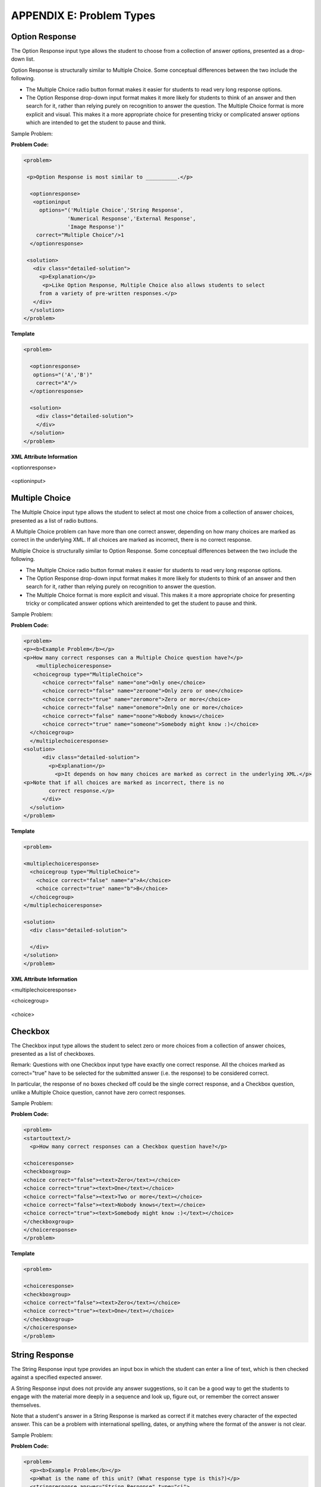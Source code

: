 .. raw:: latex
  
      \newpage %


==========================
APPENDIX E: Problem Types
==========================

Option Response
===============

The Option Response input type allows the student to choose from a collection of
answer options, presented as a drop-down list.

Option Response is structurally similar to Multiple Choice. Some conceptual
differences between the two include the following.

* The Multiple Choice radio button format makes it easier for students to read very long response options.

* The Option Response drop-down input format makes it more likely for students to think of an answer and then search for it, rather than relying purely on recognition to answer the question. The Multiple Choice format is more explicit and visual. This makes it a more appropriate choice for presenting tricky or complicated answer options which are intended to get the student to pause and think.

Sample Problem:

.. image:: ../Images/image287.png
    :width: 600  

**Problem Code:**

.. code-block:: xml

  <problem>

   <p>Option Response is most similar to __________.</p>

    <optionresponse>
     <optioninput
       options="('Multiple Choice','String Response',
                'Numerical Response','External Response',
                'Image Response')"
      correct="Multiple Choice"/>1
    </optionresponse>

   <solution>
     <div class="detailed-solution">
       <p>Explanation</p>
        <p>Like Option Response, Multiple Choice also allows students to select
       from a variety of pre-written responses.</p>
     </div>
    </solution>
  </problem>




**Template**

.. code-block:: xml

  <problem>

    <optionresponse>
     options="('A','B')"
      correct="A"/>
    </optionresponse>

    <solution>
      <div class="detailed-solution">
      </div>
    </solution>
  </problem> 



**XML Attribute Information**

<optionresponse>


  .. image:: ../Images/option_response1.png


<optioninput>

  .. image:: ../Images/optionresponse2.png


.. raw:: latex
  
      \newpage %


Multiple Choice 
===============


The Multiple Choice input type allows the student to select at most one choice
from a collection of answer choices, presented as a list of radio buttons.

A Multiple Choice problem can have more than one correct answer, depending on
how many choices are marked as correct in the underlying XML. If all choices are
marked as incorrect, there is no correct response.

Multiple Choice is structurally similar to Option Response. Some conceptual
differences between the two include the following.

• The Multiple Choice radio button format makes it easier for students to read very long response options.

• The Option Response drop-down input format makes it more likely for students to think of an answer and then search for it, rather than relying purely on recognition to answer the question.

• The Multiple Choice format is more explicit and visual. This makes it a more appropriate choice for presenting tricky or complicated answer options which areintended to get the student to pause and think. 

Sample Problem:

.. image:: ../Images/image289.png
 :width: 600  

**Problem Code:** 

.. code-block:: xml

  <problem>
  <p><b>Example Problem</b></p>
  <p>How many correct responses can a Multiple Choice question have?</p>
      <multiplechoiceresponse>
     <choicegroup type="MultipleChoice">
        <choice correct="false" name="one">Only one</choice>
        <choice correct="false" name="zeroone">Only zero or one</choice>
        <choice correct="true" name="zeromore">Zero or more</choice>
        <choice correct="false" name="onemore">Only one or more</choice>
        <choice correct="false" name="noone">Nobody knows</choice>
        <choice correct="true" name="someone">Somebody might know :)</choice>
    </choicegroup>
    </multiplechoiceresponse>
  <solution>
        <div class="detailed-solution">
          <p>Explanation</p>
            <p>It depends on how many choices are marked as correct in the underlying XML.</p>                  
  <p>Note that if all choices are marked as incorrect, there is no
          correct response.</p>
        </div>
    </solution>
  </problem>


**Template** 

.. code-block:: xml

  <problem>

  <multiplechoiceresponse>
    <choicegroup type="MultipleChoice">
      <choice correct="false" name="a">A</choice>
      <choice correct="true" name="b">B</choice>
    </choicegroup>
  </multiplechoiceresponse>

  <solution>
    <div class="detailed-solution">

    </div>
  </solution>
  </problem>


**XML Attribute Information**


<multiplechoiceresponse>

.. image:: ../Images/multipleresponse.png


<choicegroup>

  .. image:: ../Images/multipleresponse2.png


<choice>

  .. image:: ../Images/multipleresponse3.png


.. raw:: latex
  
      \newpage %


Checkbox
========

The Checkbox input type allows the student to select zero or more choices from a
collection of answer choices, presented as a list of checkboxes.

Remark: Questions with one Checkbox input type have exactly one correct
response. All the choices marked as correct="true" have to be selected for the
submitted answer (i.e. the response) to be considered correct.

In particular, the response of no boxes checked off could be the single correct
response, and a Checkbox question, unlike a Multiple Choice question, cannot
have zero correct responses.

Sample Problem:

.. image:: ../Images/image290.png
 :width: 600  


**Problem Code:**

.. code-block:: xml

  <problem>
  <startouttext/>
    <p>How many correct responses can a Checkbox question have?</p>

  <choiceresponse>
  <checkboxgroup>
  <choice correct="false"><text>Zero</text></choice>
  <choice correct="true"><text>One</text></choice>
  <choice correct="false"><text>Two or more</text></choice>
  <choice correct="false"><text>Nobody knows</text></choice>
  <choice correct="true"><text>Somebody might know :)</text></choice>
  </checkboxgroup>
  </choiceresponse>
  </problem>


**Template**

.. code-block:: xml

  <problem>

  <choiceresponse>
  <checkboxgroup>
  <choice correct="false"><text>Zero</text></choice>
  <choice correct="true"><text>One</text></choice>
  </checkboxgroup>
  </choiceresponse>
  </problem>

.. raw:: latex
  
     \newpage %


String Response
===============

The String Response input type provides an input box in which the student can
enter a line of text, which is then checked against a specified expected answer.

A String Response input does not provide any answer suggestions, so it can be a
good way to get the students to engage with the material more deeply in a
sequence and look up, figure out, or remember the correct answer themselves.

Note that a student's answer in a String Response is marked as correct if it
matches every character of the expected answer. This can be a problem with
international spelling, dates, or anything where the format of the answer is not
clear.

Sample Problem:

.. image:: ../Images/image291.png
 :width: 600   

**Problem Code:**

.. code-block:: xml

  <problem>
    <p><b>Example Problem</b></p>
    <p>What is the name of this unit? (What response type is this?)</p>
    <stringresponse answer="String Response" type="ci">
      <textline size="20"/>
    </stringresponse>
    <solution>
      <div class="detailed-solution">
        <p>Explanation</p>
        <p>The name of this unit is "String Response," written without the punctuation.</p>
        <p>Arbitrary capitalization is accepted.</p>
      </div>
    </solution>
  </problem>

**Template**

.. code-block:: xml

  <problem>
    <stringresponse answer="REPLACE_THIS" type="ci">
      <textline size="20"/>
    </stringresponse>
    <solution>
      <div class="detailed-solution">
      </div>
    </solution>
  </problem>

**XML Attribute Information**

<stringresponse>

  .. image:: ../Images/stringresponse.png

<textline>

  .. image:: ../Images/stringresponse2.png


.. raw:: latex
  
      \newpage %


Numerical Response
==================

The Numerical Response input type accepts a line of text input from the student
and evaluates the input for correctness based on its numerical value. The input
is allowed to be a number or a mathematical expression in a fixed syntax.

The answer is correct if it is within a specified numerical tolerance of the
expected answer.

The expected answer can be specified explicitly or precomputed by a Python
script.

Accepted input types include ``<formulaequationinput />`` and ``<textline />``.
However, the math display on ``<textline math="1" />`` uses a different parser
and has different capabilities than the response type--this may lead to student
confusion. For this reason, we strongly urge using ``<formulaequationinput />``
only, and the examples below show its use.

Sample Problem:

.. image:: ../Images/image292.png
 :width: 600   


**Problem Code**:

.. code-block:: xml

  <problem>
    <p><b>Example Problem</b></p>

  <p>What base is the decimal numeral system in?
      <numericalresponse answer="10">
          <formulaequationinput />
      </numericalresponse>
  </p>

    <p>What is the value of the standard gravity constant <i>g</i>, measured in m/s<sup>2</sup>? Give your answer to at least two decimal places.
    <numericalresponse answer="9.80665">
      <responseparam type="tolerance" default="0.01" />
      <formulaequationinput />
    </numericalresponse>
  </p>

  <!-- Use python script spacing. The following should not be indented! -->
  <script type="loncapa/python">
  computed_response = math.sqrt(math.fsum([math.pow(math.pi,2), math.pow(math.e,2)]))
  </script>
    
  <p>What is the distance in the plane between the points (pi, 0) and (0, e)? You can type math.
      <numericalresponse answer="$computed_response">
          <responseparam type="tolerance" default="0.0001" />
          <formulaequationinput />
      </numericalresponse>
  </p>
  <solution>
    <div class="detailed-solution">
      <p>Explanation</p>
      <p>The decimal numerical system is base ten.</p>
      <p>The standard gravity constant is defined to be precisely 9.80665 m/s<sup>2</sup>.
      This is 9.80 to two decimal places. Entering 9.8 also works.</p>
      <p>By the distance formula, the distance between two points in the plane is
         the square root of the sum of the squares of the differences of each coordinate.
        Even though an exact numerical value is checked in this case, the
        easiest way to enter this answer is to type
        <code>sqrt(pi^2+e^2)</code> into the editor. 
        Other answers like <code>sqrt((pi-0)^2+(0-e)^2)</code> also work.
      </p>
    </div>
  </solution>
  </problem>

**Templates**

Exact values

.. code-block:: xml

  <problem>

    <numericalresponse answer="10">
      <formulaequationinput />
    </numericalresponse>

    <solution>
    <div class="detailed-solution">

    </div>
  </solution>
  </problem>

Answers with decimal precision

.. code-block:: xml

  <problem>

    <numericalresponse answer="9.80665">
      <responseparam type="tolerance" default="0.01" />
      <formulaequationinput />
    </numericalresponse>

    <solution>
    <div class="detailed-solution">

    </div>
  </solution>
  </problem>

Answers with percentage precision

.. code-block:: xml

  <problem>

    <numericalresponse answer="100">
      <responseparam type="tolerance" default="10%" />
      <formulaequationinput />
    </numericalresponse>

    <solution>
    <div class="detailed-solution">

    </div>
  </solution>
  </problem>

Answers with scripts

.. code-block:: xml

  <problem>

  <!-- Use python script spacing. The following should not be indented! -->
  <script type="loncapa/python">
  computed_response = math.sqrt(math.fsum([math.pow(math.pi,2), math.pow(math.e,2)]))
  </script>

    <numericalresponse answer="$computed_response">
      <responseparam type="tolerance" default="0.0001" />
      <formulaequationinput />
    </numericalresponse>

    <solution>
    <div class="detailed-solution">

    </div>
  </solution>
  </problem>


**XML Attribute Information**

<script>

  .. image:: ../Images/numericalresponse.png


``<numericalresponse>``

+------------+----------------------------------------------+-------------------------------+
| Attribute  |                 Description                  |              Notes            |
+============+==============================================+===============================+
| ``answer`` | A value to which student input must be       | Note that any numeric         |
|            | equivalent. Note that this expression can be | expression provided by the    |
|            | expressed in terms of a variable that is     | student will be automatically |
|            | computed in a script provided in the problem | simplified on the grader's    |
|            | by preceding the appropriate variable name   | backend.                      |
|            | with a dollar sign.                          |                               |
|            |                                              |                               |
|            | This answer will be evaluated similar to a   |                               |
|            | student's input. Thus '1/3' and 'sin(pi/5)'  |                               |
|            | are valid, as well as simpler expressions,   |                               |
|            | such as '0.3' and '42'                       |                               |
+------------+----------------------------------------------+-------------------------------+


+------------------------+--------------------------------------------+--------------------------------------+
|       Children         |                 Description                |                 Notes                |
+========================+============================================+======================================+
| ``responseparam``      | used to specify a tolerance on the accepted|                                      |
|                        | values of a number. See description below. |                                      |
+------------------------+--------------------------------------------+--------------------------------------+
|``formulaequationinput``| An input specifically for taking math      |                                      |
|                        | input from students. See below.            |                                      |
+------------------------+--------------------------------------------+--------------------------------------+
| ``textline``           | A format to take input from students, see  | Deprecated for NumericalResponse.    |
|                        | description below.                         | Use ``formulaequationinput`` instead.|
+------------------------+--------------------------------------------+--------------------------------------+


<responseparam>

  .. image:: ../Images/numericalresponse4.png

<formulaequationinput/>

========= ============================================= =====
Attribute                  Description                  Notes
========= ============================================= =====
size      (optional) defines the size (i.e. the width)
          of the input box displayed to students for
          typing their math expression.
========= ============================================= =====

<textline> (While <textline /> is supported, its use is extremely discouraged.
We urge usage of <formulaequationinput />. See the opening paragraphs of the
`Numerical Response`_ section for more information.)

  .. image:: ../Images/numericalresponse5.png


Math Expression Syntax
----------------------

In NumericalResponses, the student's input may be more complicated than a
simple number. Expressions like ``sqrt(3)`` and even ``1+e^(sin(pi/2)+2*i)``
are valid, and evaluate to 1.73 and -0.13 + 2.47i, respectively.

A summary of the syntax follows:

Numbers
~~~~~~~

Accepted number types:

- Integers: '2520'
- Normal floats: '3.14'
- With no integer part: '.98'
- Scientific notation: '1.2e-2' (=0.012)
- More s.n.: '-4.4e+5' = '-4.4e5' (=-440,000)
- Appending SI suffixes: '2.25k' (=2,250). The full list:

  ====== ========== ===============
  Suffix Stands for One of these is
  ====== ========== ===============
  %      percent    0.01 = 1e-2
  k      kilo       1000 = 1e3
  M      mega       1e6
  G      giga       1e9
  T      tera       1e12
  c      centi      0.01 = 1e-2
  m      milli      0.001 = 1e-3
  u      micro      1e-6
  n      nano       1e-9
  p      pico       1e-12
  ====== ========== ===============

The largest possible number handled currently is exactly the largest float
possible (in the Python language). This number is 1.7977e+308. Any expression
containing larger values will not evaluate correctly, so it's best to avoid
this situation.

Default Constants
~~~~~~~~~~~~~~~~~

Simple and commonly used mathematical/scientific constants are included by
default. These include:

- ``i`` and ``j`` as ``sqrt(-1)``
- ``e`` as Euler's number (2.718...)
- ``pi``
- ``k``: the Boltzmann constant (~1.38e-23 in Joules/Kelvin)
- ``c``: the speed of light in m/s (2.998e8)
- ``T``: the positive difference between 0K and 0°C (285.15)
- ``q``: the fundamental charge (~1.602e-19 Coloumbs)

Operators and Functions
~~~~~~~~~~~~~~~~~~~~~~~

As expected, the normal operators apply (with normal order of operations): 
``+ - * / ^``. Also provided is a special "parallel resistors" operator given
by ``||``. For example, an input of ``1 || 2`` would represent the resistance
of a pair of parallel resistors (of resistance 1 and 2 ohms), evaluating to 2/3
(ohms).

At the time of writing, factorials written in the form '3!' are invalid, but
there is a workaround. Students can specify ``fact(3)`` or ``factorial(3)`` to
access the factorial function.

The default included functions are the following:

- Trig functions: sin, cos, tan, sec, csc, cot
- Their inverses: arcsin, arccos, arctan, arcsec, arccsc, arccot
- Other common functions: sqrt, log10, log2, ln, exp, abs
- Factorial: ``fact(3)`` or ``factorial(3)`` are valid. However, you must take
  care to only input integers. For example, ``fact(1.5)`` would fail.
- Hyperbolic trig functions and their inverses: sinh, cosh, tanh, sech, csch,
  coth, arcsinh, arccosh, arctanh, arcsech, arccsch, arccoth

.. raw:: latex
  
      \newpage %



Formula Response
================

The Formula Response input type accepts a line of text representing a
mathematical expression from the student and evaluates the input for equivalence
to a mathematical expression provided by the grader. Correctness is based on
numerical sampling of the symbolic expressions.

The syntax of the answers is shared with that of the Numerical Response,
including default variables and functions. The difference between the two
response types is that the Formula Response grader may specify unknown
variables. The student's response is compared against the instructor's
response, with the unknown variable(s) sampled at random values, as specified
by the problem author.

The answer is correct if both the student-provided response and the grader's
mathematical expression are equivalent to specified numerical tolerance, over a
specified range of values for each variable.

This kind of response type can handle symbolic expressions. However, it places
an extra burden on the problem author to specify the allowed variables in the
expression and the numerical ranges over which the variables must be sampled in
order to test for correctness.

A further note about the variables: when the following Greek letters are typed
out, an appropriate character is substituted:

  ``alpha beta gamma delta epsilon varepsilon zeta eta theta vartheta iota
  kappa lambda mu nu xi pi rho sigma tau upsilon phi varphi chi psi omega``

Note: ``epsilon`` is the lunate version, whereas ``varepsilon`` looks like a
backward 3.

Sample Problem:

.. image:: ../Images/image293.png
 :width: 600   

**Problem Code**:

.. code-block:: xml

  <problem>
    <p><b>Example Problem</b></p>
    <p>This is a short introduction to the Formula Response editor.</p>

    <p>Write an expression for the product of R_1, R_2, and the inverse of R_3.</p>
    <formularesponse type="ci" samples="R_1,R_2,R_3@1,2,3:3,4,5#10" answer="$VoVi">
      <responseparam type="tolerance" default="0.00001"/> 
      <formulaequationinput size="40" />
    </formularesponse>

    <p>Let <i>c</i> denote the speed of light. What is the relativistic energy <i>E</i> of an object of mass <i>m</i>?</p>
  <script type="loncapa/python">
  VoVi = "(R_1*R_2)/R_3"
  </script>
    <formularesponse type="cs" samples="m,c@1,2:3,4#10" answer="m*c^2">
      <responseparam type="tolerance" default="0.00001"/> 
      <text><i>E</i> =</text> <formulaequationinput size="40"/>
    </formularesponse>

    <p>Let <i>x</i> be a variable, and let <i>n</i> be an arbitrary constant. What is the derivative of <i>x<sup>n</sup></i>?</p>
  <script type="loncapa/python">
  derivative = "n*x^(n-1)"
  </script>
    <formularesponse type="ci" samples="x,n@1,2:3,4#10" answer="$derivative">
      <responseparam type="tolerance" default="0.00001"/> 
      <formulaequationinput size="40" />
    </formularesponse>

    <!-- Example problem specifying only one variable -->
    <formularesponse type="ci" samples="x@1,9#10" answer="x**2 - x + 4">
      <responseparam type="tolerance" default="0.00001"/> 
      <formulaequationinput size="40" />
    </formularesponse>

    <solution>
      <div class="detailed-solution">
        <p>Explanation</p>
        <p>Use standard arithmetic operation symbols and indicate multiplication explicitly.</p>
        <p>Use the symbol <tt>^</tt> to raise to a power.</p>
        <p>Use parentheses to specify order of operations.</p>
      </div>
    </solution>
  </problem>

XML Attribute Information

<script>


  .. image:: ../Images/formularesponse.png


<formularesponse>


  .. image:: ../Images/formularesponse3.png

Children may include ``<formulaequationinput/>``.

If you do not need to specify any samples, you should look into the use of the
Numerical Response input type, as it provides all the capabilities of Formula
Response without the need to specify any unknown variables.

<responseparam>


  .. image:: ../Images/formularesponse6.png

<formulaequationinput/>

========= ============================================= =====
Attribute                  Description                  Notes
========= ============================================= =====
size      (optional) defines the size (i.e. the width)
          of the input box displayed to students for
          typing their math expression.
========= ============================================= =====

.. raw:: latex
  
      \newpage %


Image Response
==============

The Image Response input type presents an image and accepts clicks on the image as an answer.
Images have to be uploaded to the courseware Assets directory. Response clicks are marked as correct if they are within a certain specified sub rectangle of the image canvas.

*Note The Mozilla Firefox browser is currently not supported for this problem type.*

Sample Problem:

.. image:: ../Images/image294.png
 :width: 600   


**Problem Code**:

.. code-block:: xml

  <problem>
    <p><b>Example Problem</b></p>
  <startouttext/>
      <p>You are given three shapes. Click on the triangle.</p>
      <endouttext/>
      <imageresponse>
      <imageinput src="/c4x/edX/edX101/asset/threeshapes.png" width="220" height="150" rectangle="(80,40)-(130,90)" />
      </imageresponse>
  </problem>
  Template
  <problem>
      <imageresponse>
      <imageinput src="Path_to_Image_File.png" width="220" height="150" rectangle="(80,40)-(130,90)" />
      </imageresponse> 
  </problem>

XML Attribute Information


<imageresponse>

  .. image:: ../Images/imageresponse1.png

<imageinput>

  .. image:: ../Images/imageresponse2.png

.. raw:: latex
  
      \newpage %


Custom Response
===============

A Custom Response input type accepts one or more lines of text input from the student and evaluate the inputs for correctness using an embedded Python script.

Sample Problem:

.. image:: ../Images/image295.png
 :width: 600  


**Problem Code**:

.. code-block:: xml

  <problem>
    <p><b>Example Problem</b></p>
  <script type="loncapa/python">

  def test_add_to_ten(expect,ans):
    try:
      a1=int(ans[0])
      a2=int(ans[1])
    except ValueError:
      a1=0
      a2=0
    return (a1+a2)==10

  def test_add(expect,ans):
    try:
      a1=float(ans[0])
      a2=float(ans[1])
    except ValueError:
      a1=0
      a2=0
    return (a1+a2)== float(expect)
  </script>

    <p>This question consists of two parts. </p>
  <p>First, enter two integers which sum to 10. </p>
  <customresponse cfn="test_add_to_ten">
          <textline size="40" /><br/>
          <textline size="40" />
  </customresponse>

    <p>Now enter two (finite) decimals which sum to 20.</p>
  <customresponse cfn="test_add" expect="20">
          <textline size="40" /><br/>
          <textline size="40" />
  </customresponse>

      <solution>
          <div class="detailed-solution">
              <p>Explanation</p>
            <p>For the first part, any two numbers of the form <i>n</i>
              and <i>10-n</i>, where <i>n</i> is any integer, will work. 
              One possible answer would be the pair 0 and 10.
            </p>
            <p>For the second part, any pair <i>x</i> and <i>20-x</i> will work, where <i>x</i> is any real number with a finite decimal representation. Both inputs have to be entered either in standard decimal notation or in scientific exponential notation. One possible answer would be the pair 0.5 and 19.5. Another way to write this would be 5e-1 and 1.95e1.
            </p>
          </div>
      </solution>
  </problem>

**Templates**

*With displayed suggested correct answers*

.. code-block:: xml

  <problem>

  <script type="loncapa/python">
  def test_add(expect,ans):
    a1=float(ans[0])
    a2=float(ans[1])
    return (a1+a2)== float(expect)
  </script>


  <p>Enter two real numbers which sum to 20: </p>
  <customresponse cfn="test_add" expect="20">
          <textline size="40" correct_answer="11"/><br/>
          <textline size="40" correct_answer="9"/>
  </customresponse>

      <solution>
          <div class="detailed-solution">
          </div>
      </solution>
  </problem>


**Templates**

*With NO suggested correct answers*


.. code-block:: xml

  <problem>

  <script type="loncapa/python">
  def test_add(expect,ans):
    a1=float(ans[0])
    a2=float(ans[1])
    return (a1+a2)== float(expect)
  </script>


  <p>Enter two real numbers which sum to 20: </p>
  <customresponse cfn="test_add" expect="20">
          <textline size="40" /><br/>
          <textline size="40" />
  </customresponse>

      <solution>
          <div class="detailed-solution">
          </div>
      </solution>
  </problem>


.. raw:: latex
  
      \newpage %

Chemical Equation Response
==========================

The Chemical Equation Response input type is a special type of Custom Response
that allows the student to enter chemical equations as answers. 

Sample Problem:

.. image:: ../Images/image296.png
 :width: 600   

**Problem Code**:

.. code-block:: xml

  <problem>
    <p><b>Example Problem</b></p>
    <startouttext/>
    <p>Some problems may ask for a particular chemical equation. Practice by writing out the following reaction in the box below.</p>
    <center>\( \text{H}_2\text{SO}_4 \longrightarrow \text{ H}^+ + \text{ HSO}_4^-\)</center>
    <br/>
    <customresponse>
      <chemicalequationinput size="50"/>
      <answer type="loncapa/python">

  if chemcalc.chemical_equations_equal(submission[0], 'H2SO4 -> H^+ + HSO4^-'): 
      correct = ['correct']
  else:
      correct = ['incorrect']

  </answer>
    </customresponse>
    <p> Some tips:<ul><li>Only real element symbols are permitted.</li><li>Subscripts are entered with plain text.</li><li>Superscripts are indicated with a caret (^).</li><li>The reaction arrow (\(\longrightarrow\)) is indicated with "->".</li></ul>
     So, you can enter "H2SO4 -> H^+ + HSO4^-".</p>
    <endouttext/>
  </problem> 

.. raw:: latex
  
      \newpage %

Schematic Response
==================

The Schematic Response input type provides an interactive grid on which the
student can construct a schematic answer, such as a circuit. 

Sample Problem:

.. image:: ../Images/image297.png
 :width: 600 

.. image:: ../Images/image298.png
 :width: 600   

.. image:: ../Images/image299.png
 :width: 600   

**Problem Code**:

.. code-block:: xml


    <problem>
      Make a voltage divider that splits the provided voltage evenly.

    <schematicresponse>
    <center>
    <schematic height="500" width="600" parts="g,r" analyses="dc"
    initial_value="[["v",[168,144,0],{"value":"dc(1)","_json_":0},["1","0"]],["r",[296,120,0],{"r":"1","_json_":1},["1","output"]],["L",[296,168,3],{"label":"output","_json_":2},["output"]],["w",[296,216,168,216]],["w",[168,216,168,192]],["w",[168,144,168,120]],["w",[168,120,296,120]],["g",[168,216,0],{"_json_":7},["0"]],["view",-67.49999999999994,-78.49999999999994,1.6000000000000003,"50","10","1G",null,"100","1","1000"]]"
    />
    </center>
    <answer type="loncapa/python">
    dc_value = "dc analysis not found"
    for response in submission[0]:
      if response[0] == 'dc':
          for node in response[1:]:
              dc_value = node['output']

    if dc_value == .5:
      correct = ['correct']
    else:
      correct = ['incorrect']

    </answer>
    </schematicresponse>
    <schematicresponse>
    <p>Make a high pass filter.</p>
    <center>
    <schematic height="500" width="600" parts="g,r,s,c" analyses="ac"
    submit_analyses="{"ac":[["NodeA",1,9]]}"
    initial_value="[["v",[160,152,0],{"name":"v1","value":"sin(0,1,1,0,0)","_json_":0},["1","0"]],["w",[160,200,240,200]],["g",[160,200,0],{"_json_":2},["0"]],["L",[240,152,3],{"label":"NodeA","_json_":3},["NodeA"]],["s",[240,152,0],{"color":"cyan","offset":"0","_json_":4},["NodeA"]],["view",64.55878906250004,54.114697265625054,2.5000000000000004,"50","10","1G",null,"100","1","1000"]]"/>
    </center>
    <answer type="loncapa/python">
    ac_values = None
    for response in submission[0]:
      if response[0] == 'ac':
          for node in response[1:]:
              ac_values = node['NodeA']
    print "the ac analysis value:", ac_values
    if ac_values == None:
      correct = ['incorrect']
    elif ac_values[0][1] < ac_values[1][1]:
      correct = ['correct']
    else:
      correct = ['incorrect']
    </answer>
    </schematicresponse>

        <solution>
            <div class="detailed-solution">
                <p>Explanation</p>
                <p>A voltage divider that evenly divides the input voltage can be formed with two identically valued resistors, with the sampled voltage taken in between the two.</p>
                <p><img src="/c4x/edX/edX101/asset/images_voltage_divider.png"/></p>
                <p>A simple high-pass filter without any further constaints can be formed by simply putting a resister in series with a capacitor. The actual values of the components do not really matter in order to meet the constraints of the problem.</p>
                <p><img src="/c4x/edX/edX101/asset/images_high_pass_filter.png"/></p>
            </div>
        </solution>
    </problem>


Crowdsourced Hinting
====================

With the crowdsourced hinting module, you can add answer-specific, student-generated hints to a formula or numerical response problem.

When a student gets a problem wrong, he/she will see hints written by other students who got the same wrong answer.  When he/she figures out the problem, he/she will be asked to write hints for his/her previous wrong answers, or to vote which hint was the best.  If students have submitted multiple hints for the same answer, we will show the hint with the most votes, plus two other random hints.

As an instructor, you can moderate hints, which means that you have to explicitly approve each hint before students see it.  (You may turn moderation off, allowing all hints to been seen as soon as they are submitted.)  You can also add your own hints.

**Example usage**

A student gets the problem wrong, and is offered a hint.

.. image:: ../Images/hinter1.png

He/she then gets the problem right, and is asked to evaluate the hint that he/she saw. or write his/her own.

.. image:: ../Images/hinter2.png

Picking an answer for which to write a hint.

.. image:: ../Images/hinter3.png

Writing a hint.

.. image:: ../Images/hinter4.png

**Adding crowdsourced hinting to your course**

Crowdsourced hinting is available as an advanced module in Studio.  To enable it, go into Settings -> Advanced Settings, and add "crowdsource_hinter" to the "advanced_modules" section.  So, if the crowdsourced hinter is the only advanced module you have, the "advanced_modules" section should look like ["crowdsource_hinter"] .

Now, you can add a crowdsourced hinter from the advanced component menu.  You should probably put the crowdsourced hinting module directly beneath the problem for which you want hints.  After you add the hinting module, edit it, go into Settings, and choose the target problem.  (See screenshot below.)

.. image:: ../Images/hinter5.png

**Managing your hints**

To manage hints as an instructor, click on the link in Studio after you set up your target problem, or go to your_course_url/hint_manager.  For example: https://courses.edx.org/courses/MITx/2.01x/2013_Spring/hint_manager

.. image:: ../Images/hinter6.png

You can switch between viewing approved hints and hints awaiting moderation.  To approve or delete hints, check the hints you want, then click the appropriate button at the bottom.  To change vote counts, type in your new vote count in the blank, then click "Update votes".  To add a new hint, enter the answer you want, as a student would enter it, type your hint, and click "Submit".

When your course is running with a moderated hinting module, make sure you approve hints on a regular basis!  Otherwise, your students will not see the most recent hints. 

**Additional notes**

The hinting module knows how to compare formula responses for equality.  For example, if student A submits a hint for x*y, and student B enters y*x, student B can see student A's hint.  Likewise, the hinting module understands that rounding errors are possible in numerical responses, and will compensate.

There is a debug option in Studio.  When it is enabled, one user can submit many hints, for testing purposes.  When debug is enabled, reloading the page will allow you to resubmit hints.  Make sure you disable debug before releasing the problem!

The hinting module can only work with one response blank within a problem.  If a problem has multiple response blanks, the hinting module will hook onto the first blank only.